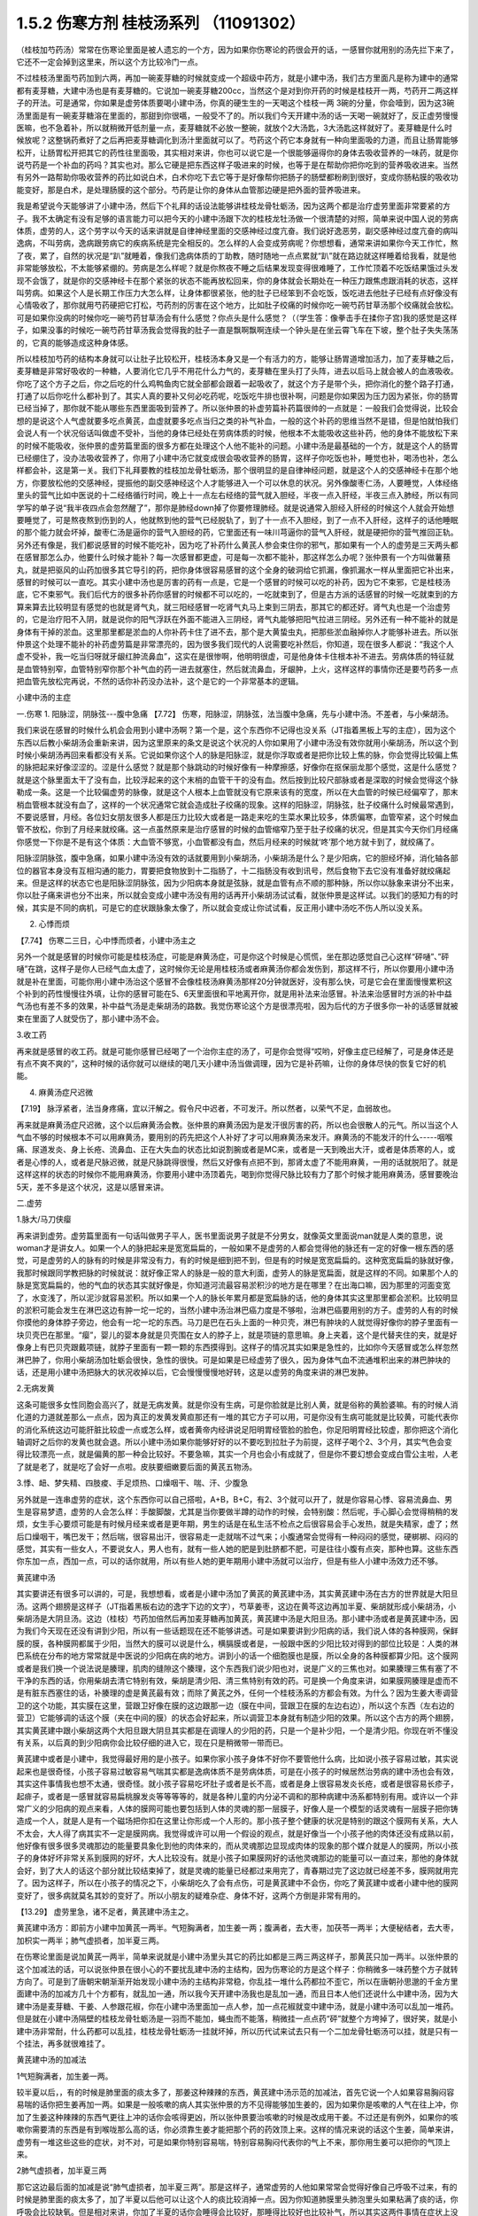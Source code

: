 1.5.2 伤寒方剂 桂枝汤系列 （11091302）
=======================================

（桂枝加芍药汤）常常在伤寒论里面是被人遗忘的一个方，因为如果你伤寒论的药很会开的话，一感冒你就用别的汤先拦下来了，它还不一定会掉到这里来，所以这个方比较冷门一点。

不过桂枝汤里面芍药加到六两，再加一碗麦芽糖的时候就变成一个超级中药方，就是小建中汤，我们古方里面凡是称为建中的通常都有麦芽糖，大建中汤也是有麦芽糖的。它说加一碗麦芽糖200cc，当然这个是对到你开药的时候是桂枝开一两，芍药开二两这样子的开法。可是通常，你如果是虚劳体质要喝小建中汤，你真的硬生生的一天喝这个桂枝一两 3碗的分量，你会噎到，因为这3碗汤里面是有一碗麦芽糖溶在里面的，那甜到你很嚆，一般受不了的。所以我们今天开建中汤的话一天喝一碗就好了，反正虚劳慢慢医嘛，也不急着补，所以就稍微开低剂量一点，麦芽糖就不必放一整碗，就放个2大汤匙，3大汤匙这样就好了。麦芽糖是什么时候放呢？这整锅药煮好了之后再把麦芽糖调化到汤汁里面就可以了。芍药这个药它本身就有一种向里面吸的力道，而且让肠胃能够松开，让肠胃松开把其它的药性往里面吸，其实相对来讲，你也可以说它是一个很能够逼得你的身体去吸收营养的一味药，就是你说芍药是一个补血的药吗？其实也对。那么它硬是把东西这样子吸进来的时候，也等于是在帮助你把你吃到的营养吸收进来。当然有另外一路帮助你吸收营养的药比如说白术，白术你吃下去它等于是好像帮你把肠子的肠壁都粉刷到很好，变成你肠粘膜的吸收功能变好，那是白术，是处理肠膜的这个部分。芍药是让你的身体从血管那边硬是把外面的营养吸进来。

我是希望说今天能够讲了小建中汤，然后下个礼拜的话设法能够讲桂枝龙骨牡蛎汤，因为这两个都是治疗虚劳里面非常要紧的方子。我不太确定有没有足够的语言能力可以把今天的小建中汤跟下次的桂枝龙牡汤做一个很清楚的对照，简单来说中国人说的劳病体质，虚劳的人，这个劳字以今天的话来讲就是自律神经里面的交感神经过度亢奋。我们说好逸恶劳，副交感神经过度亢奋的病叫逸病，不叫劳病，逸病跟劳病它的疾病系统是完全相反的。怎么样的人会变成劳病呢？你想想看，通常来讲如果你今天工作忙，熬了夜，累了，自然的状况是“趴”就睡着，像我们逸病体质的丁助教，随时随地一点点累就“趴”就在路边就这样睡着给我看，就是他非常能够放松，不太能够紧绷的。劳病是怎么样呢？就是你熬夜不睡之后结果发现变得很难睡了，工作忙顶着不吃饭结果饿过头发现不会饿了，就是你的交感神经卡在那个紧张的状态不能再放松回来，你的身体就会长期处在一种压力跟焦虑跟消耗的状态，这样叫劳病。如果这个人是长期工作压力大怎么样，让身体都很紧张，他的肚子已经笨到不会吃饭，饭吃进去他肚子已经有点好像没有心情吸收了，那你就用芍药硬把它打松，芍药剂的厉害在这个地方，比如肚子绞痛的时候你吃一碗芍药甘草汤那个绞痛就会放松。可是如果你没病的时候你吃一碗芍药甘草汤会有什么感觉？你点头是什么感觉？（（学生答：像拳击手在揉你子宫)我的感觉是这样子，如果没事的时候吃一碗芍药甘草汤我会觉得我的肚子一直是飘啊飘啊连续一个钟头是在坐云霄飞车在下坡，整个肚子失失荡荡的，它真的能够造成这种身体感。

所以桂枝加芍药的结构本身就可以让肚子比较松开，桂枝汤本身又是一个有活力的方，能够让肠胃道增加活力，加了麦芽糖之后，麦芽糖是非常好吸收的一种糖，人要消化它几乎不用花什么力气的，麦芽糖在里头打了头阵，进去以后马上就会被人的血液吸收。你吃了这个方子之后，你之后吃的什么鸡鸭鱼肉它就全部都会跟着一起吸收了，就这个方子是带个头，把你消化的整个路子打通，打通了以后你吃什么都补到了。其实人真的要补又何必吃药呢，吃饭吃牛排也很补啊，问题是你如果因为压力因为紧张，你的肠胃已经当掉了，那你就不能从哪些东西里面吸到营养了。所以张仲景的补虚劳篇补药篇很帅的一点就是：一般我们会觉得说，比较会想的是说这个人气虚就要多吃点黄芪，血虚就要多吃点当归之类的补气补血，一般的这个补药的思维当然不是错，但是怕就怕我们会说人有一个状况俗话叫做虚不受补，当他的身体已经处在劳病体质的时候，他根本不太能吸收这些补药，他的身体不能放松下来的时候不能吸收，张仲景的虚劳篇里面的很多方都在处理这个人他不能补的问题。小建中汤是最基础的一个方，就是这个人的肠胃已经绷住了，没办法吸收营养了，你用了小建中汤它就变成很会吸收营养的肠胃，这样子你吃饭也补，睡觉也补，喝汤也补，怎么样都会补，这是第一关。我们下礼拜要教的桂枝加龙骨牡蛎汤，那个很明显的是自律神经问题，就是这个人的交感神经卡在那个地方，你要放松他的交感神经，提振他的副交感神经这个人才能够进入一个可以休息的状况。另外像酸枣仁汤，人要睡觉，人体经络里头的营气比如中医说的十二经络循行时间，晚上十一点左右经络的营气就入胆经，半夜一点入肝经，半夜三点入肺经，所以有同学写的单子说“我半夜四点会忽然醒了”，那你是肺经down掉了你要修理肺经。就是说通常入胆经入肝经的时候这个人就会开始想要睡觉了，可是熬夜熬到伤到的人，他就熬到他的营气已经脱轨了，到了十一点不入胆经，到了一点不入肝经，这样子的话他睡眠的那个能力就会坏掉，酸枣仁汤是逼你的营气入胆经的药，它里面还有一味川芎逼你的营气入肝经，就是硬把你的营气推回正轨。另外还有像是，我们都说感冒的时候不能吃补，因为吃了补药什么黄芪人参会束住你的邪气，那如果有一个人的虚劳是三天两头都在感冒那怎么办，他要什么时候才能补？每一次感冒都更虚，可是每一次都不能补，那这样怎么办呢？张仲景有一个方叫做薯蓣丸，就是把驱风的山药加很多其它导引的药，把你身体很容易感冒的这个全身的破洞给它抓漏，像抓漏水一样从里面把它补出来，感冒的时候可以一直吃。其实小建中汤也是厉害的药有一点是，它是一个感冒的时候可以吃的补药，因为它不束邪，它是桂枝汤底，它不束邪气。我们后代方的很多补药你感冒的时候都不可以吃的，一吃就束到了，但是古方派的话感冒的时候一吃就束到的方算来算去比较明显有感觉的也就是肾气丸，就三阳经感冒一吃肾气丸马上束到三阴去，那其它的都还好。肾气丸也是一个治虚劳的，它是治疗阳不入阴，就是说你的阳气浮跃在外面不能进入三阴经，肾气丸能够把阳气拉进三阴经。另外还有一种不能补的就是身体有干掉的淤血。这里那里都是淤血的人你补药卡住了进不去，那个是大黄蛰虫丸，把那些淤血融掉你人才能够补进去。所以张仲景这个处理不能补的补药虚劳篇是非常漂亮的，因为很多我们现代的人说需要吃补然后，你知道，现在很多人都说：“我这个人虚不受补，我一吃当归呀就牙龈红肿流鼻血”，这实在是很惨啊，他明明很虚，可是他身体卡住根本补不进去。劳病体质的特征就是血管特别窄，血管特别窄你那个补气血的药一进去就塞住，然后就流鼻血，牙龈肿，上火，这样这样的事情你还是要芍药多一点把血管先放松完再说，不然的话你补药没办法补，这个是它的一个非常基本的逻辑。

小建中汤的主症

一.伤寒
1. 阳脉涩，阴脉弦---腹中急痛
【7.72】 伤寒，阳脉涩，阴脉弦，法当腹中急痛，先与小建中汤。不差者，与小柴胡汤。

我们来说在感冒的时候什么机会会用到小建中汤啊？第一个是，这个东西你不记得也没关系（JT指着黑板上写的主症），因为这个东西以后教小柴胡汤会重新来讲，因为这里原来的条文是说这个状况的人你如果用了小建中汤没有效你就用小柴胡汤，所以这个到时候小柴胡汤再回来看都没有关系。它说如果你这个人的脉是阳脉涩，就是你浮取或者是把你比较上焦的脉，你会觉得比较偏上焦的脉把起来好像涩涩的。涩是什么感觉？就是那个脉跳动的时候好像有一种摩擦感，好像你在抠保丽龙那个感觉，这是什么感觉？就是这个脉里面太干了没有血，比较浮起来的这个末梢的血管干干的没有血。然后按到比较尺部脉或者是深取的时候会觉得这个脉勒成一条。这是一个比较偏虚劳的脉像，就是这个人根本上血管就没有它原来该有的宽度，所以在大血管的时候已经偏窄了，那末梢血管根本就没有血了，这样的一个状况通常它就会造成肚子绞痛的现象。这样的阳脉涩，阴脉弦，肚子绞痛什么时候最常遇到，不要说感冒，月经。各位妇女朋友很多人都是压力比较大或者是一路走来吃的生菜水果比较多，体质偏寒，血管窄紧，这个时候血管不放松，你到了月经来就绞痛。这一点虽然原来是治疗感冒的时候的血管缩窄乃至于肚子绞痛的状况，但是其实今天你们月经痛你感觉一下你是不是有这个体质：大血管不够宽，小血管都没有血，然后月经来的时候就‘咚’那个地方就卡到了，就绞痛了。

阳脉涩阴脉弦，腹中急痛，如果小建中汤没有效的话就要用到小柴胡汤，小柴胡汤是什么？是少阳病，它的胆经坏掉，消化轴各部位的器官本身没有互相沟通的能力，胃要把食物放到十二指肠了，十二指肠没有收到讯号，然后食物下去它没有准备好就绞痛起来。但是这样的状态它也是阳脉涩阴脉弦，因为少阳病本身就是弦脉，就是血管有点不顺的那种脉，所以你以脉象来讲分不出来，你以肚子痛来讲也分不出来，所以就会变成小建中汤没有用的话再开小柴胡汤试试看，就张仲景是这样试。以我们的感知力有的时候，其实是不同的病机，可是它的症状跟脉象太像了，所以就会变成让你试试看，反正用小建中汤吃不伤人所以没关系。

2. 心悸而烦

【7.74】 伤寒二三日，心中悸而烦者，小建中汤主之

另外一个就是感冒的时候你可能是桂枝汤症，可能是麻黄汤症，可是你这个时候是心慌慌，坐在那边感觉自己心这样“砰嗵”、”砰嗵”在跳，这样子是你人已经气血太虚了，这时候你无论是用桂枝汤或者麻黄汤你都会发伤到，那这样不行，所以你要用小建中汤就是补在里面，可能你用小建中汤治这个感冒不会像桂枝汤麻黄汤那样20分钟就医好，没有那么快，可是它会在里面慢慢累积这个补到的药性慢慢往外填，让你的感冒可能在5、6天里面很和平地离开你，就是用补法来治感冒。补法来治感冒时方派的补中益气汤也有差不多的效果，补中益气汤是走柴胡汤的路数。我觉伤寒论这个方是很漂亮啦，因为后代的方子很多你一补的话感冒就被束在里面了人就受伤了，那小建中汤不会。

3.收工药

再来就是感冒的收工药。就是可能你感冒已经喝了一个治你主症的汤了，可是你会觉得“哎哟，好像主症已经解了，可是身体还是有点不爽不爽的”，这种时候的话你就可以继续的喝几天小建中汤当做调理，因为它是补药嘛，让你的身体尽快的恢复它好的机能。

4. 麻黄汤症尺迟微

【7.19】 脉浮紧者，法当身疼痛，宜以汗解之。假令尺中迟者，不可发汗。所以然者，以荣气不足，血弱故也。

再来就是麻黄汤症尺迟微，这个以后麻黄汤会教。张仲景的麻黄汤因为是发汗很厉害的药，所以也会很散人的元气。所以当这个人气血不够的时候根本不可以用麻黄汤，要用别的药先把这个人补好了才可以用麻黄汤来发汗。麻黄汤的不能发汗的什么-----咽喉痛、尿道发炎、身上长疮、流鼻血、正在大失血的状态比如说割腕或者是MC来，或者是一天到晚出大汗，或者是体质寒的人，或者是心悸的人，或者是尺脉迟微，就是尺脉跳得很慢，然后又好像有点把不到，那肾太虚了不能用麻黄，一用的话就脱阳了。就是这样这样的状态的时候你不能用麻黄汤，你要用小建中汤顶着先，喝到你觉得尺脉比较有力了那个时候才能用麻黄汤，感冒要晚治5天，差不多是这个状况，这是以感冒来讲。

二.虚劳

1.脉大/马刀侠瘿

再来讲到虚劳。虚劳篇里面有一句话叫做男子平人，医书里面说男子就是不分男女，就像英文里面说man就是人类的意思，说woman才是讲女人。如果一个人的脉把起来是宽宽扁扁的，一般如果不是虚劳的人都会觉得他的脉还有一定的好像一根东西的感觉，可是虚劳的人的脉有的时候是非常没有力，有的时候是细到把不到，但是有的时候是宽宽扁扁的。这种宽宽扁扁的脉就好像，我那时候跟同学教把脉的时候就说：就好像正常人的脉是一般的意大利面，虚劳人的脉是宽扁面，就是这样的不同。如果那个人的脉是宽宽扁扁的，他的气血的状态其实就好像是，你知道河流最容易淤积沙的地方是在哪里？在出海口嘛，因为那里的河面变宽了，水变浅了，所以泥沙就容易淤积。所以如果一个人的脉长年累月都是宽扁脉的话，他的身体其实这里那里都会淤积。比较明显的淤积可能会发生在淋巴这边有肿一坨一坨的，当然小建中汤治淋巴癌力度是不够啦，治淋巴癌要用别的方子。虚劳的人有的时候你摸他的身体脖子旁边，他会有一坨一坨的东西。马刀是巴在石头上面的一种贝壳，淋巴有肿块的人就觉得好像你的脖子里面有一块贝壳巴在那里。“瘿”，婴儿的婴本身就是贝壳围在女人的脖子上，就是项链的意思嘛。身上夹着，这个是代替夹住的夹，就是好像身上有巴贝壳跟戴项链，就脖子里面有一颗一颗的东西摸得到。这样子的情况其实如果是急性的，比如你今天感冒或怎么样忽然淋巴肿了，你用小柴胡汤加牡蛎会很快，急性的很快。可是如果是已经虚劳了很久，因为身体气血不流通堆积出来的淋巴肿块的话，还是用小建中汤把脉大的状况收掉以后，它会慢慢慢慢地好转，这是以虚劳的角度来讲的淋巴发肿。

2.无病发黄

这条可能很多女性同胞会高兴了，就是无病发黄。就是你没有生病，可是你脸就是比别人黄，就是俗称的黄脸婆嘛。有的时候人消化道的力道就差那么一点点，因为真正的发黄发黄疸那还有一堆的其它方子可以用，可是你没有生病可能就是比较黄，可能代表你的消化系统这边可能肝脏比较虚一点或怎么样，或者黄帝内经讲说足阳明胃经管脸的脸色，你足阳明胃经比较虚，那你把这个消化轴调好之后你的发黄也就会退。所以小建中汤如果你能够好好的以不要吃到拉肚子为前提，这样子喝个2、3个月，其实气色会变得比较漂亮一点，就是偏黄的那一种会比较好。不要急嘛，其实一个月也会小有成就了，但是你不要幻想会变成白雪公主啦，人老了就是老了，就是吃了会好一点啦。皮肤要细嫩要后面的黄芪五物汤。

3.悸、衄、梦失精、四肢痠、手足烦热、口燥咽干、喘、汗、少腹急

另外就是一连串虚劳的症状，这个东西你可以自己搭啦，A+B，B+C，有2、3个就可以开了，就是你容易心悸、容易流鼻血、男生是容易梦遗，虚劳的人会怎么样：手酸脚酸，尤其是当你要做半蹲的动作的时候，会特别酸：然后呢，手心脚心会觉得稍稍的发烦，女生手心要烦可能是有时候月经来或者是更年期，男生的话是在私生活不检点之后很容易会手心发热，就是失精家，虚了；然后口燥咽干，嘴巴发干；然后喘，很容易出汗，很容易走一走就喘不过气来；小腹通常会觉得有一种闷闷的感觉，硬梆梆、闷闷的感觉，其实有一些女人，不要说女人，男人也有，就有一些人她的肥是到肚脐都不肥，可是往往小腹有点突，那种也算。这些东西你东加一点，西加一点，可以的话你就用，所以有些人她的更年期用小建中汤就可以治疗，但是有些人小建中汤效力还不够。

黄芪建中汤

其实要讲还有很多可以讲的，可是，我想想看，或者是小建中汤加了黄芪的黄芪建中汤，其实黄芪建中汤在古方的世界就是大阳旦汤。这两个翅膀是这样子（JT指着黑板右边的逸字下边的文字），芍草姜枣，这边在黄芩这边再加半夏、柴胡就形成小柴胡汤，小柴胡汤是大阴旦汤。这边（桂枝）芍药加倍然后再加麦芽糖再加黄芪，黄芪建中汤是大阳旦汤。那小建中汤或者是黄芪建中汤，因为我们今天现在还没有讲到少阳，所以有一些话题现在还不能够讲透。可是如果要讲到少阳病的话，我们说人体的各种膜网，保鲜膜的膜，各种膜网都属于少阳，当然大的膜可以说是什么，横膈膜或者是，一般跟中医的少阳比较对得到的部位比较是：人类的淋巴系统在分布的地方常常就是中医说的少阳病在病的地方。讲到小的话一个细胞膜也是膜，所以全身的各种膜都算少阳。这个膜网或者是我们换一个说法说是腠理，肌肉的缝隙这个腠理，这个东西我们说少阳也对，说是广义的三焦也对。如果腠理三焦有塞了不干净的东西的话，你用柴胡去清它特别有效，柴胡是清少阳、清三焦特别有效的药。可是换一个角度来讲，如果膜网腠理是虚而不是有脏东西塞住的话，补腠理的虚是黄芪最有效；而除了黄芪之外，任何一个桂枝汤系的方都会有效。为什么？因为生姜大枣调营卫的这个功能，其实膜在这里，营跟卫好像在膜的这边跟那一边（膜在中间，营跟卫在膜的左边右边），所以这个东西（左右边的营卫）它能够调的话这个膜（夹在中间的膜）的状态会好起来，所以调营卫本身就有制造少阳的效果。所以这个古方的两个翅膀，其实黄芪建中跟小柴胡这两个大阳旦跟大阴旦其实都是在调理人的少阳的药，只是一个是补少阳，一个是清少阳。你现在听不懂没有关系，以后真的到少阳病你会比较仔细的进入它，现在只是稍微带一带而已。

黄芪建中或者是小建中，我觉得最好用的是小孩子。如果你家小孩子身体不好你不要管他什么病，比如说小孩子容易过敏，其实说起来也是很奇怪，小孩子容易过敏容易气喘其实都是逸病体质不是劳病体质，可是在小孩子的时候居然治劳病的建中汤也会有效，其实这件事情我也想不太通，很奇怪。就小孩子容易吃坏肚子或者是长不高，或者是身上很容易发炎长疮，或者是很容易长疹子，起痱子，或者是一感冒就容易扁桃腺发炎等等等等的，就是各种儿童的内分泌不调和的那种病建中汤系都特别有用。或许以一个非常广义的少阳病的观点来看，人体的膜网可能也要包括到人体的灵魂的那一层膜子，好像人是一个模型的话灵魂有一层膜子把你铸造成一个人，就是人是有一个磁场把你扣在这里让你形成一个人形的。那小孩子整个健康的状况是特别的跟这个膜网有关系，大人不太会，大人得了病其实不一定是膜网病。我觉得或许可以用一个假设的观点，就是好像当一个小孩子他的肉体还没有成熟以前，他好像有很多很多灵魂那边的能量要具象化到他的肉体来的，而从灵魂那边显现成肉体的现象的那个媒介就是人的膜网，所以小孩子的身体好坏非常关系到膜网的好坏，大人比较没有。就是小孩子如果膜网好的话他灵魂那边的能量可以一直过来，那他的身体就会好，到了大人的话这个部分就比较结束掉了，就是灵魂的能量已经都过来用完了，青春期过完了这边就已经差不多，膜网就用完了。因为这样子，所以在小孩子的情况之下，小柴胡吃久了会有点伤，可是黄芪建中不会伤，你吃了黄芪建中或者小建中他的膜网变好了，很多病就莫名其妙的变好了。所以小朋友的疑难杂症、身体不好，这两个方倒是非常有用的。

【13.29】 虚劳里急，诸不足者，黄芪建中汤主之。

黄芪建中汤方：即前方小建中加黄芪一两半。气短胸满者，加生姜一两；腹满者，去大枣，加茯苓一两半；大便秘结者，去大枣，加枳实一两半；肺气虚损者，加半夏三两。

在伤寒论里面是说加黄芪一两半，简单来说就是小建中汤里头其它的药比如都是三两三两这样子，那黄芪只加一两半。以张仲景的这个加减法的话，可以说张仲景在很小心的不要扰乱建中汤的主结构，因为伤寒论的方是这个样子：你稍微多一味药整个方子就转方向了。可是到了唐朝宋朝渐渐开始发现小建中汤的主结构非常稳，你乱挂一堆什么药都拉不歪它，所以在唐朝孙思邈的千金方里面建中汤的加减方几十个方都有，就乱加一通，所以我今天开建中汤我也是乱加一通，而且日本人他们还说什么中建中汤，因为大建中汤是麦芽糖、干姜、人参跟花椒，你在小建中汤里面加一点人参，加一点花椒就变中建中汤，就是小建中汤可以乱加一堆药。但是就在小建中汤隔壁的桂枝龙骨牡蛎汤是一羽而不能加，蝇虫而不能落，稍微挂一点点药“砰”就整个方垮掉了，很好笑，就是小建中汤非常耐，什么药都可以乱挂，桂枝龙骨牡蛎汤一挂就坏掉，所以历代试来试去只有一个二加龙骨牡蛎汤可以挂，就是只有一个挂法，再多就很难挂了。

黄芪建中汤的加减法

1气短胸满者，加生姜一两。

较半夏以后，，有的时候是肺里面的痰太多了，那姜这种辣辣的东西，黄芪建中汤示范的加减法，首先它说一个人如果容易胸闷容易喘的话你把生姜再加一两。如果是一般咳嗽的病人其实张仲景的方不见得能够加生姜的，因为如果你是咳嗽的人气在往上冲，你加了生姜这种辣辣的东西气更往上冲的话你会咳得更凶，所以张仲景要治咳嗽的时候是改成用干姜。不过还是有例外，如果你的咳嗽你需要清的东西是有到喉咙那么高的话，你必须靠生姜才能把那个药的药效顶上来。这样的情况来说的话这个生姜，简单来讲，虚劳有一堆这些这些的症状，对不对，可是如果你特别容易喘，特别容易胸闷代表你的气上不来，那你用生姜可以把你的气顶上来。

2肺气虚损者，加半夏三两

那它这边最后面的加减是说“肺气虚损者，加半夏三两”。那是这样子，通常虚劳的人他如果常常会觉得好像自己呼吸不过来，有的时候是肺里面的痰太多了，加了半夏以后他可以让这个人的痰比较消掉一点。因为你知道肺膜里头肺泡里头如果粘满了痰的话，你呼吸会比较缺氧。但是相对来讲，你加了半夏的话你会睡得会比较好，那睡得比较好也比较补气，所以其实这两件事情在症状上没有差很多，这只是示范，因为可以加的太多了。

3腹满者，去大枣，加茯苓一两半.

肚子胀满的人去大枣加茯苓，如果同学你是想要减肥的人这一句话对你就蛮有用了。就是大枣是让你的脾胃保湿嘛，保湿顺便就保油了嘛，你如果把保湿的枣子拿掉然后改成祛湿的茯苓，消化轴就会比较瘦一点嘛。如果你是常常觉得肚子涨涨的你就不要放大枣，放茯苓这样瘦得快一点。

4.大便秘结者，去大枣，加枳实（枳壳）一两半.

至于说大便不通的人，人太虚大便不通的话你不要放大枣，因为大枣都会把东西拖在那边，然后加枳实，那么伤寒论里面讲枳实的方子今天开药开枳壳。其实是同一种东西，就是比较苦的那个小橘子，只是伤寒论的那个时代没有特别分枳实跟枳壳，都叫枳实。可是到了后代的时候这个果实长得比较大的，它晒干了切开中间就是空空的，这叫做枳壳。如果还没有长熟的，都没有裹肉只有一层皮，那这样子切开里面是实心的就叫枳实。我们开这个药我觉得为了安全起见，尽量开枳壳不要开枳实，因为枳实太破气，用过了有些人会弄到拉肚子，气虚到不行。就是用枳实的方子要很小心，你如果变成腹泻不止的话就是要脱气了。

这里用枳实的意义是在通大便，可是实际上，枳实跟黄芪这两个药加在一起很有用。张仲景的黄芪建中汤只加黄芪一两半，可是古代辅行诀汤液经法的黄芪建中汤，就是真正的大阳旦汤黄芪是加到五两的。如果你要享受完整的黄芪建中汤你家又有点钱的话，你黄芪给它加到五，而且要去买生元的北芪。因为黄芪我们今天迪化街买的，街头买到街尾，好的跟坏的药性可以差到20倍，所以还是要有一个标准版本，其实说不定迪化街有比生元更好的黄芪，但是你先买生元的来试一次，熟了那个药性能够补到什么程度，你以后买到差的就知道它药性只有几分之一，黄芪要抓一下。好的黄芪你如果能够加到5两这个比例的话，黄芪建中汤就很有力。这个时候黄芪跟枳实，其实黄芪不必比较多也会有效，枳实这个药跟黄芪搭的时候是特别能够治内脏下垂。本来枳实这个药是往下拉的，可是它往下拉的时候会把你的内脏里面很多让它往下掉的东西都顺便扯掉，所以等于是让你的内脏会被拉得比较轻。可是单一味枳实虽然能够治疗内脏下垂，可是用久了你会虚，所以你要用黄芪补膜网给它补住，这样子的话你用枳壳（口误吗？还是就是用枳壳？）就可以没有后顾之忧。你看有些人的胖他就是好像这里这里都不胖（摸着上胸中胸），可是一个肚子越靠下面越胖，这就是内脏下垂，这上面不胖，都掉下来了。这种时候的话如果你能够用去大枣加枳壳再黄芪加多点的黄芪建中汤的话那对于调身材还是蛮有帮助的。
